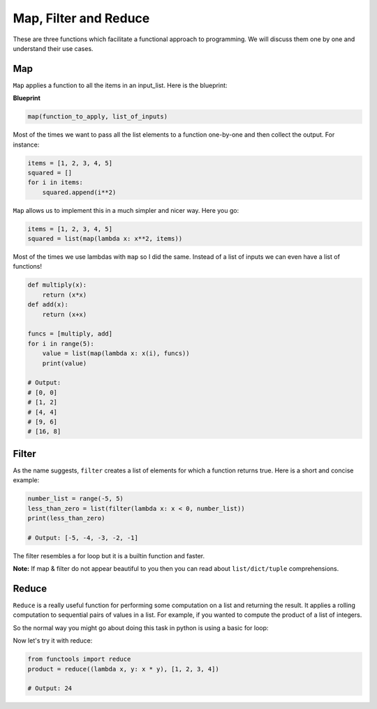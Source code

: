 Map, Filter and Reduce
------------

These are three functions which facilitate a functional approach to
programming. We will discuss them one by one and understand their use
cases.

Map
^^^^^^

``Map`` applies a function to all the items in an input\_list. Here is
the blueprint:

**Blueprint**

.. code:: python

    map(function_to_apply, list_of_inputs)

Most of the times we want to pass all the list elements to a function
one-by-one and then collect the output. For instance:

.. code:: python

    items = [1, 2, 3, 4, 5]
    squared = []
    for i in items:
        squared.append(i**2)

``Map`` allows us to implement this in a much simpler and nicer way.
Here you go:

.. code:: python

    items = [1, 2, 3, 4, 5]
    squared = list(map(lambda x: x**2, items))

Most of the times we use lambdas with ``map`` so I did the same. Instead
of a list of inputs we can even have a list of functions!

.. code:: python

    def multiply(x):
        return (x*x)
    def add(x):
        return (x+x)

    funcs = [multiply, add]
    for i in range(5):
        value = list(map(lambda x: x(i), funcs))
        print(value)

    # Output:
    # [0, 0]
    # [1, 2]
    # [4, 4]
    # [9, 6]
    # [16, 8]

Filter
^^^^^^^^^

As the name suggests, ``filter`` creates a list of elements for which a
function returns true. Here is a short and concise example:

.. code:: python

    number_list = range(-5, 5)
    less_than_zero = list(filter(lambda x: x < 0, number_list))
    print(less_than_zero)

    # Output: [-5, -4, -3, -2, -1]

The filter resembles a for loop but it is a builtin function and faster.

**Note:** If map & filter do not appear beautiful to you then you can
read about ``list/dict/tuple`` comprehensions.

Reduce
^^^^^^^^^

``Reduce`` is a really useful function for performing some computation on 
a list and returning the result. It applies a rolling computation to sequential 
pairs of values in a list. For example, if you wanted to compute the product 
of a list of integers. 

So the normal way you might go about doing this task in python is using
a basic for loop:

.. code:: python
    product = 1
    list = [1, 2, 3, 4]
    for num in list: 
        product = product * num
    
    # product = 24


Now let's try it with reduce:

.. code:: python

    from functools import reduce
    product = reduce((lambda x, y: x * y), [1, 2, 3, 4])

    # Output: 24
